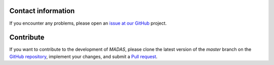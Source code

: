 .. _contact:

Contact information
===================================

If you encounter any problems, please open an `issue at our GitHub <https://github.com/kubanmar/madas/issues>`_ project.

Contribute
===================================

If you want to contribute to the development of `MADAS`, please clone the latest version of the `master` branch on the `GitHub repository <https://github.com/kubanmar/madas/tree/master>`_, implement your changes, and submit a `Pull request <https://github.com/kubanmar/madas/pulls>`_.